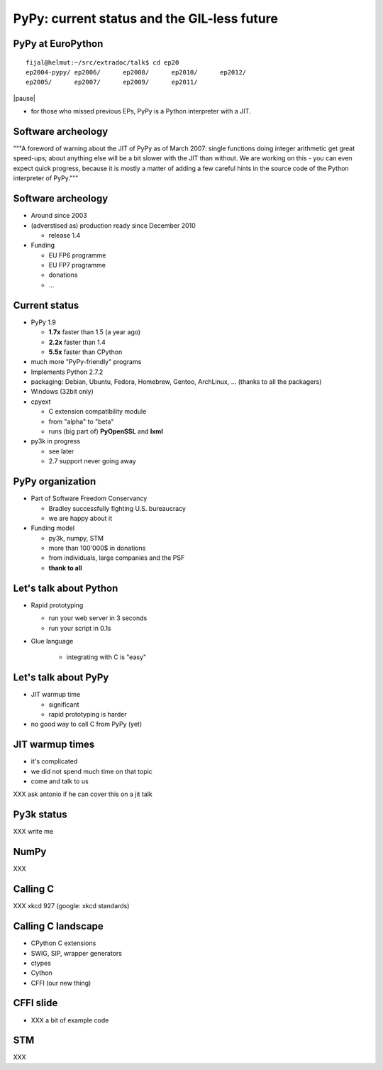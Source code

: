 
============================================
PyPy: current status and the GIL-less future
============================================

PyPy at EuroPython
------------------

::

  fijal@helmut:~/src/extradoc/talk$ cd ep20
  ep2004-pypy/ ep2006/      ep2008/      ep2010/      ep2012/      
  ep2005/      ep2007/      ep2009/      ep2011/ 

|pause|

* for those who missed previous EPs, PyPy is a Python interpreter
  with a JIT.

Software archeology
-------------------

"""A foreword of warning about the JIT of PyPy as of March 2007: single
functions doing integer arithmetic get great speed-ups; about anything
else will be a bit slower with the JIT than without.  We are working
on this - you can even expect quick progress, because it is mostly a
matter of adding a few careful hints in the source code of the Python
interpreter of PyPy."""

Software archeology
-------------------

* Around since 2003

* (adverstised as) production ready since December 2010

  - release 1.4

* Funding

  - EU FP6 programme

  - EU FP7 programme

  - donations

  - ...

Current status
--------------

* PyPy 1.9

  - **1.7x** faster than 1.5 (a year ago)

  - **2.2x** faster than 1.4

  - **5.5x** faster than CPython

* much more "PyPy-friendly" programs

* Implements Python 2.7.2

* packaging: Debian, Ubuntu, Fedora, Homebrew, Gentoo, ArchLinux, ...
  (thanks to all the packagers)

* Windows (32bit only)

* cpyext

  - C extension compatibility module

  - from "alpha" to "beta"

  - runs (big part of) **PyOpenSSL** and **lxml**

* py3k in progress

  - see later

  - 2.7 support never going away

PyPy organization
-----------------

* Part of Software Freedom Conservancy

  - Bradley successfully fighting U.S. bureaucracy

  - we are happy about it


* Funding model

  - py3k, numpy, STM

  - more than 100'000$ in donations

  - from individuals, large companies and the PSF

  - **thank to all**


Let's talk about Python
-----------------------

* Rapid prototyping

  - run your web server in 3 seconds

  - run your script in 0.1s

* Glue language

   - integrating with C is "easy"

Let's talk about PyPy
---------------------

* JIT warmup time

  - significant

  - rapid prototyping is harder

* no good way to call C from PyPy (yet)

JIT warmup times
----------------

* it's complicated

* we did not spend much time on that topic

* come and talk to us

XXX ask antonio if he can cover this on a jit talk

Py3k status
-----------

XXX write me

NumPy
-----

XXX


Calling C
---------

XXX xkcd 927 (google: xkcd standards)


Calling C landscape
-------------------

* CPython C extensions

* SWIG, SIP, wrapper generators

* ctypes

* Cython

* CFFI (our new thing)

CFFI slide
----------

* XXX a bit of example code


STM
---

XXX
